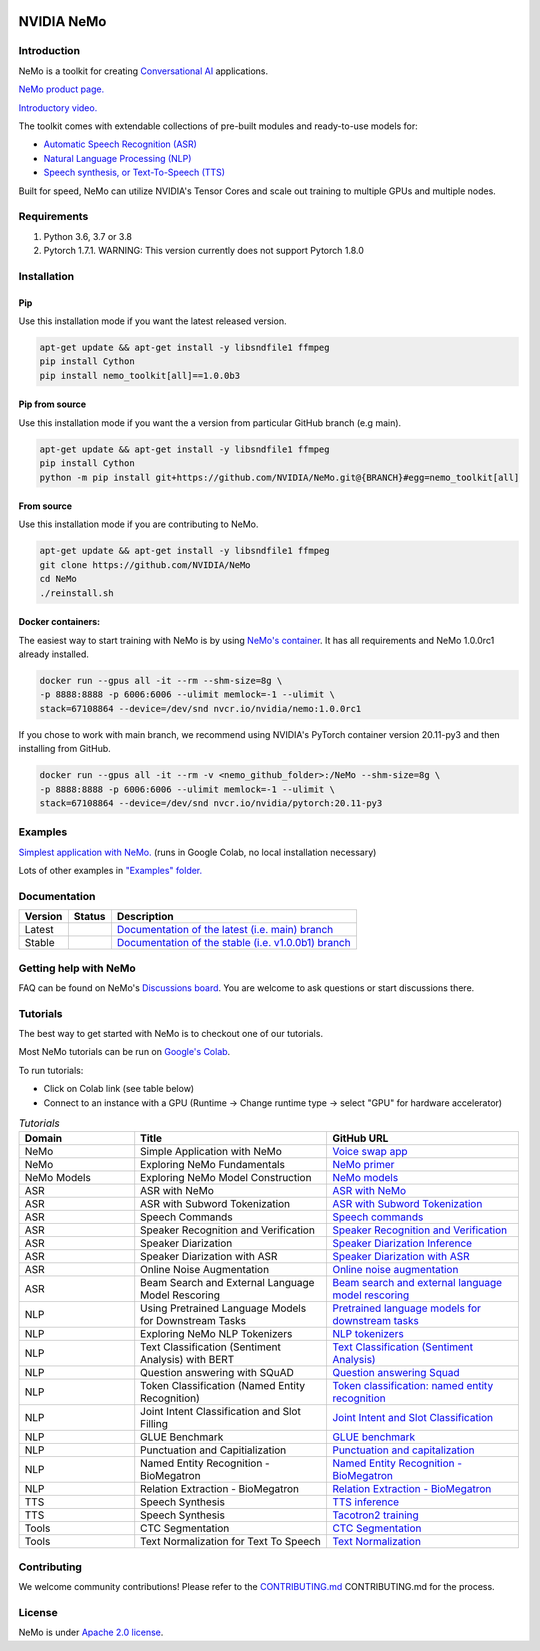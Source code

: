
|status| |documentation| |license| |lgtm_grade| |lgtm_alerts| |black|

.. |status| image:: http://www.repostatus.org/badges/latest/active.svg
  :target: http://www.repostatus.org/#active
  :alt: Project Status: Active – The project has reached a stable, usable state and is being actively developed.

.. |documentation| image:: https://readthedocs.com/projects/nvidia-nemo/badge/?version=main
  :alt: Documentation
  :target: https://docs.nvidia.com/deeplearning/nemo/user-guide/docs/en/main/

.. |license| image:: https://img.shields.io/badge/License-Apache%202.0-brightgreen.svg
  :target: https://github.com/NVIDIA/NeMo/blob/master/LICENSE
  :alt: NeMo core license and license for collections in this repo

.. |lgtm_grade| image:: https://img.shields.io/lgtm/grade/python/g/NVIDIA/NeMo.svg?logo=lgtm&logoWidth=18
  :target: https://lgtm.com/projects/g/NVIDIA/NeMo/context:python
  :alt: Language grade: Python

.. |lgtm_alerts| image:: https://img.shields.io/lgtm/alerts/g/NVIDIA/NeMo.svg?logo=lgtm&logoWidth=18
  :target: https://lgtm.com/projects/g/NVIDIA/NeMo/alerts/
  :alt: Total alerts

.. |black| image:: https://img.shields.io/badge/code%20style-black-000000.svg
  :target: https://github.com/psf/black
  :alt: Code style: black

**NVIDIA NeMo**
===============

Introduction
------------

NeMo is a toolkit for creating `Conversational AI <https://developer.nvidia.com/conversational-ai#started>`_ applications.

`NeMo product page. <https://developer.nvidia.com/nvidia-nemo>`_

`Introductory video. <https://www.youtube.com/embed/wBgpMf_KQVw>`_

The toolkit comes with extendable collections of pre-built modules and ready-to-use models for:

* `Automatic Speech Recognition (ASR) <https://ngc.nvidia.com/catalog/models/nvidia:nemospeechmodels>`_
* `Natural Language Processing (NLP) <https://ngc.nvidia.com/catalog/models/nvidia:nemonlpmodels>`_
* `Speech synthesis, or Text-To-Speech (TTS) <https://ngc.nvidia.com/catalog/models/nvidia:nemottsmodels>`_

Built for speed, NeMo can utilize NVIDIA's Tensor Cores and scale out training to multiple GPUs and multiple nodes.

Requirements
------------

1) Python 3.6, 3.7 or 3.8
2) Pytorch 1.7.1.  WARNING: This version currently does not support Pytorch 1.8.0

Installation
------------

Pip
~~~
Use this installation mode if you want the latest released version.

.. code-block:: bash

    apt-get update && apt-get install -y libsndfile1 ffmpeg
    pip install Cython
    pip install nemo_toolkit[all]==1.0.0b3

Pip from source
~~~~~~~~~~~~~~~
Use this installation mode if you want the a version from particular GitHub branch (e.g main).

.. code-block:: bash

    apt-get update && apt-get install -y libsndfile1 ffmpeg
    pip install Cython
    python -m pip install git+https://github.com/NVIDIA/NeMo.git@{BRANCH}#egg=nemo_toolkit[all]


From source
~~~~~~~~~~~
Use this installation mode if you are contributing to NeMo.

.. code-block:: bash

    apt-get update && apt-get install -y libsndfile1 ffmpeg
    git clone https://github.com/NVIDIA/NeMo
    cd NeMo
    ./reinstall.sh

Docker containers:
~~~~~~~~~~~~~~~~~~
The easiest way to start training with NeMo is by using `NeMo's container <https://ngc.nvidia.com/catalog/containers/nvidia:nemo>`_.
It has all requirements and NeMo 1.0.0rc1 already installed.

.. code-block:: bash

    docker run --gpus all -it --rm --shm-size=8g \
    -p 8888:8888 -p 6006:6006 --ulimit memlock=-1 --ulimit \
    stack=67108864 --device=/dev/snd nvcr.io/nvidia/nemo:1.0.0rc1


If you chose to work with main branch, we recommend using NVIDIA's PyTorch container version 20.11-py3 and then installing from GitHub.

.. code-block:: bash

    docker run --gpus all -it --rm -v <nemo_github_folder>:/NeMo --shm-size=8g \
    -p 8888:8888 -p 6006:6006 --ulimit memlock=-1 --ulimit \
    stack=67108864 --device=/dev/snd nvcr.io/nvidia/pytorch:20.11-py3

Examples
--------

`Simplest application with NeMo. <https://colab.research.google.com/github/NVIDIA/NeMo/blob/r1.0.0rc1/tutorials/NeMo_voice_swap_app.ipynb>`_ (runs in Google Colab, no local installation necessary)

Lots of other examples in `"Examples" folder. <https://github.com/NVIDIA/NeMo/tree/main/examples>`_


Documentation
-------------

.. |main| image:: https://readthedocs.com/projects/nvidia-nemo/badge/?version=main
  :alt: Documentation Status
  :scale: 100%
  :target: https://docs.nvidia.com/deeplearning/nemo/user-guide/docs/en/main/

.. |v1.0.0b1| image:: https://readthedocs.com/projects/nvidia-nemo/badge/?version=v1.0.0b1
  :alt: Documentation Status
  :scale: 100%
  :target: https://docs.nvidia.com/deeplearning/nemo/user-guide/docs/en/v1.0.0b1/

+---------+------------+----------------------------------------------------------------------------------------------------------------------------------+
| Version | Status     | Description                                                                                                                      |
+=========+============+==================================================================================================================================+
| Latest  | |main|     | `Documentation of the latest (i.e. main) branch <https://docs.nvidia.com/deeplearning/nemo/user-guide/docs/en/main/>`_           |
+---------+------------+----------------------------------------------------------------------------------------------------------------------------------+
| Stable  | |v1.0.0b1| | `Documentation of the stable (i.e. v1.0.0b1) branch <https://docs.nvidia.com/deeplearning/nemo/user-guide/docs/en/v1.0.0b1/>`_   |
+---------+------------+----------------------------------------------------------------------------------------------------------------------------------+

Getting help with NeMo
----------------------
FAQ can be found on NeMo's `Discussions board <https://github.com/NVIDIA/NeMo/discussions>`_. You are welcome to ask questions or start discussions there.

Tutorials
---------
The best way to get started with NeMo is to checkout one of our tutorials.

Most NeMo tutorials can be run on `Google's Colab <https://colab.research.google.com/notebooks/intro.ipynb>`_.

To run tutorials:

* Click on Colab link (see table below)
* Connect to an instance with a GPU (Runtime -> Change runtime type -> select "GPU" for hardware accelerator)

.. list-table:: *Tutorials*
   :widths: 15 25 25
   :header-rows: 1

   * - Domain
     - Title
     - GitHub URL
   * - NeMo
     - Simple Application with NeMo
     - `Voice swap app <https://colab.research.google.com/github/NVIDIA/NeMo/blob/r1.0.0rc1/tutorials/NeMo_voice_swap_app.ipynb>`_
   * - NeMo
     - Exploring NeMo Fundamentals
     - `NeMo primer <https://colab.research.google.com/github/NVIDIA/NeMo/blob/r1.0.0rc1/tutorials/00_NeMo_Primer.ipynb>`_
   * - NeMo Models
     - Exploring NeMo Model Construction
     - `NeMo models <https://colab.research.google.com/github/NVIDIA/NeMo/blob/r1.0.0rc1/tutorials/01_NeMo_Models.ipynb>`_
   * - ASR
     - ASR with NeMo
     - `ASR with NeMo <https://colab.research.google.com/github/NVIDIA/NeMo/blob/r1.0.0rc1/tutorials/asr/01_ASR_with_NeMo.ipynb>`_
   * - ASR
     - ASR with Subword Tokenization
     - `ASR with Subword Tokenization <https://colab.research.google.com/github/NVIDIA/NeMo/blob/main/tutorials/asr/08_ASR_with_Subword_Tokenization.ipynb>`_
   * - ASR
     - Speech Commands
     - `Speech commands <https://colab.research.google.com/github/NVIDIA/NeMo/blob/r1.0.0rc1/tutorials/asr/03_Speech_Commands.ipynb>`_
   * - ASR
     - Speaker Recognition and Verification
     - `Speaker Recognition and Verification <https://colab.research.google.com/github/NVIDIA/NeMo/blob/r1.0.0rc1/tutorials/speaker_recognition/Speaker_Recognition_Verification.ipynb>`_
   * - ASR
     - Speaker Diarization
     - `Speaker Diarization Inference <https://colab.research.google.com/github/NVIDIA/NeMo/blob/r1.0.0rc1/tutorials/speaker_recognition/Speaker_Diarization_Inference.ipynb>`_
   * - ASR
     - Speaker Diarization with ASR
     - `Speaker Diarization with ASR <https://colab.research.google.com/github/NVIDIA/NeMo/blob/r1.0.0rc1/tutorials/speaker_recognition/ASR_with_SpeakerDiarization.ipynb>`_
   * - ASR
     - Online Noise Augmentation
     - `Online noise augmentation <https://colab.research.google.com/github/NVIDIA/NeMo/blob/r1.0.0rc1/tutorials/asr/05_Online_Noise_Augmentation.ipynb>`_
   * - ASR
     - Beam Search and External Language Model Rescoring
     - `Beam search and external language model rescoring <https://colab.research.google.com/github/NVIDIA/NeMo/blob/r1.0.0rc1/tutorials/asr/Offline_ASR.ipynb>`_
   * - NLP
     - Using Pretrained Language Models for Downstream Tasks
     - `Pretrained language models for downstream tasks <https://colab.research.google.com/github/NVIDIA/NeMo/blob/r1.0.0rc1/tutorials/nlp/01_Pretrained_Language_Models_for_Downstream_Tasks.ipynb>`_
   * - NLP
     - Exploring NeMo NLP Tokenizers
     - `NLP tokenizers <https://colab.research.google.com/github/NVIDIA/NeMo/blob/r1.0.0rc1/tutorials/nlp/02_NLP_Tokenizers.ipynb>`_
   * - NLP
     - Text Classification (Sentiment Analysis) with BERT
     - `Text Classification (Sentiment Analysis) <https://colab.research.google.com/github/NVIDIA/NeMo/blob/r1.0.0rc1/tutorials/nlp/Text_Classification_Sentiment_Analysis.ipynb>`_
   * - NLP
     - Question answering with SQuAD
     - `Question answering Squad <https://colab.research.google.com/github/NVIDIA/NeMo/blob/r1.0.0rc1/tutorials/nlp/Question_Answering_Squad.ipynb>`_
   * - NLP
     - Token Classification (Named Entity Recognition)
     - `Token classification: named entity recognition <https://colab.research.google.com/github/NVIDIA/NeMo/blob/r1.0.0rc1/tutorials/nlp/Token_Classification_Named_Entity_Recognition.ipynb>`_
   * - NLP
     - Joint Intent Classification and Slot Filling
     - `Joint Intent and Slot Classification <https://colab.research.google.com/github/NVIDIA/NeMo/blob/r1.0.0rc1/tutorials/nlp/Joint_Intent_and_Slot_Classification.ipynb>`_
   * - NLP
     - GLUE Benchmark
     - `GLUE benchmark <https://colab.research.google.com/github/NVIDIA/NeMo/blob/r1.0.0rc1/tutorials/nlp/GLUE_Benchmark.ipynb>`_
   * - NLP
     - Punctuation and Capitialization
     - `Punctuation and capitalization <https://colab.research.google.com/github/NVIDIA/NeMo/blob/r1.0.0rc1/tutorials/nlp/Punctuation_and_Capitalization.ipynb>`_
   * - NLP
     - Named Entity Recognition - BioMegatron
     - `Named Entity Recognition - BioMegatron <https://colab.research.google.com/github/NVIDIA/NeMo/blob/r1.0.0rc1/tutorials/nlp/Token_Classification-BioMegatron.ipynb>`_
   * - NLP
     - Relation Extraction - BioMegatron
     - `Relation Extraction - BioMegatron <https://colab.research.google.com/github/NVIDIA/NeMo/blob/r1.0.0rc1/tutorials/nlp/Relation_Extraction-BioMegatron.ipynb>`_
   * - TTS
     - Speech Synthesis
     - `TTS inference <https://colab.research.google.com/github/NVIDIA/NeMo/blob/v1.0.0b4/tutorials/tts/1_TTS_inference.ipynb>`_
   * - TTS
     - Speech Synthesis
     - `Tacotron2 training <https://colab.research.google.com/github/NVIDIA/NeMo/blob/r1.0.0b4/tutorials/tts/2_TTS_Tacotron2_Training.ipynb>`_
   * - Tools
     - CTC Segmentation
     - `CTC Segmentation <https://colab.research.google.com/github/NVIDIA/NeMo/blob/r1.0.0rc1/tutorials/tools/CTC_Segmentation_Tutorial.ipynb>`_
   * - Tools
     - Text Normalization for Text To Speech
     - `Text Normalization <https://colab.research.google.com/github/NVIDIA/NeMo/blob/main/tutorials/tools/Text_Normalization_Tutorial.ipynb>`_

Contributing
------------

We welcome community contributions! Please refer to the  `CONTRIBUTING.md <https://github.com/NVIDIA/NeMo/blob/main/CONTRIBUTING.md>`_ CONTRIBUTING.md for the process.

License
-------
NeMo is under `Apache 2.0 license <https://github.com/NVIDIA/NeMo/blob/main/LICENSE>`_.
